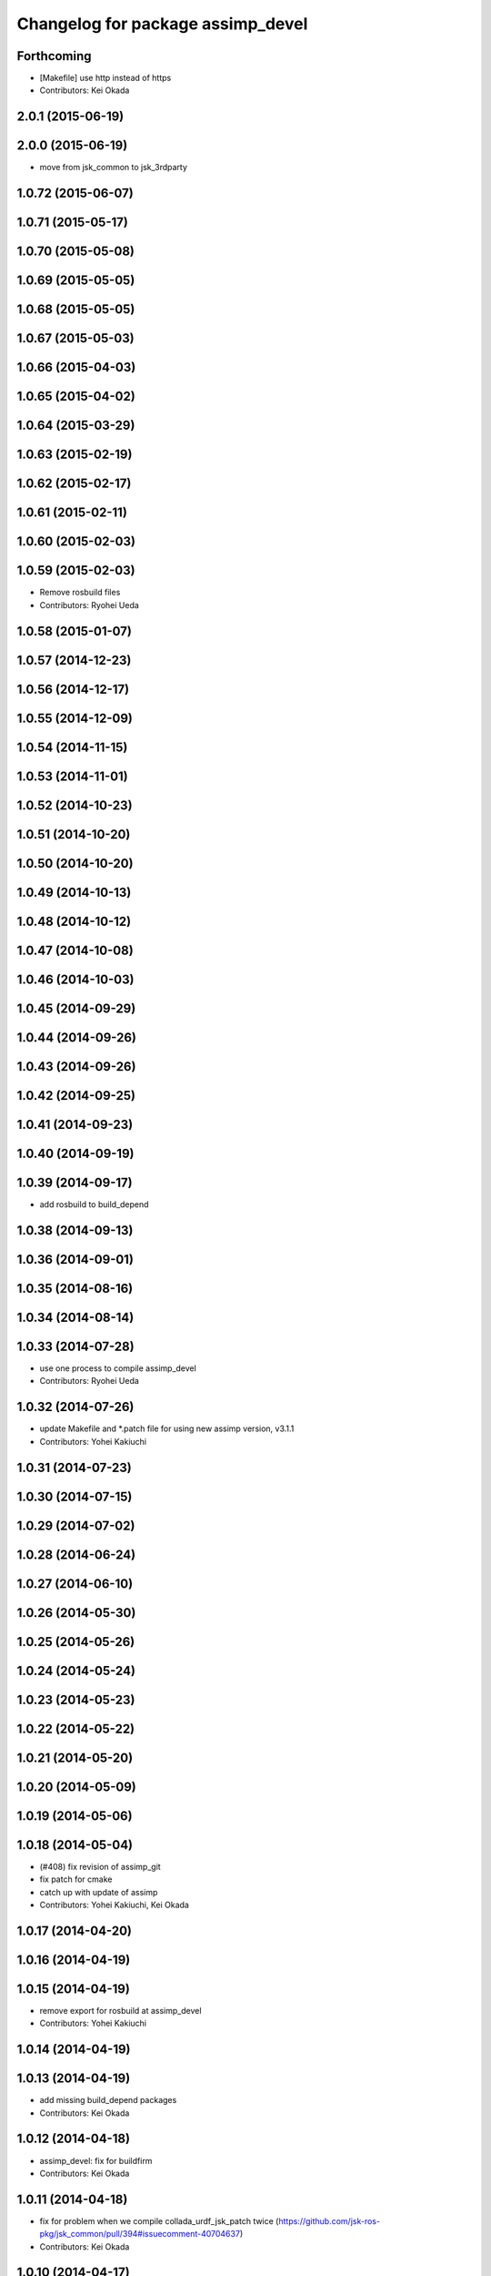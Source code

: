 ^^^^^^^^^^^^^^^^^^^^^^^^^^^^^^^^^^
Changelog for package assimp_devel
^^^^^^^^^^^^^^^^^^^^^^^^^^^^^^^^^^

Forthcoming
-----------
* [Makefile] use http instead of https
* Contributors: Kei Okada

2.0.1 (2015-06-19)
------------------

2.0.0 (2015-06-19)
------------------
* move from jsk_common to jsk_3rdparty

1.0.72 (2015-06-07)
-------------------

1.0.71 (2015-05-17)
-------------------

1.0.70 (2015-05-08)
-------------------

1.0.69 (2015-05-05)
-------------------

1.0.68 (2015-05-05)
-------------------

1.0.67 (2015-05-03)
-------------------

1.0.66 (2015-04-03)
-------------------

1.0.65 (2015-04-02)
-------------------

1.0.64 (2015-03-29)
-------------------

1.0.63 (2015-02-19)
-------------------

1.0.62 (2015-02-17)
-------------------

1.0.61 (2015-02-11)
-------------------

1.0.60 (2015-02-03)
-------------------

1.0.59 (2015-02-03)
-------------------
* Remove rosbuild files
* Contributors: Ryohei Ueda

1.0.58 (2015-01-07)
-------------------

1.0.57 (2014-12-23)
-------------------

1.0.56 (2014-12-17)
-------------------

1.0.55 (2014-12-09)
-------------------

1.0.54 (2014-11-15)
-------------------

1.0.53 (2014-11-01)
-------------------

1.0.52 (2014-10-23)
-------------------

1.0.51 (2014-10-20)
-------------------

1.0.50 (2014-10-20)
-------------------

1.0.49 (2014-10-13)
-------------------

1.0.48 (2014-10-12)
-------------------

1.0.47 (2014-10-08)
-------------------

1.0.46 (2014-10-03)
-------------------

1.0.45 (2014-09-29)
-------------------

1.0.44 (2014-09-26)
-------------------

1.0.43 (2014-09-26)
-------------------

1.0.42 (2014-09-25)
-------------------

1.0.41 (2014-09-23)
-------------------

1.0.40 (2014-09-19)
-------------------

1.0.39 (2014-09-17)
-------------------
* add rosbuild to build_depend

1.0.38 (2014-09-13)
-------------------

1.0.36 (2014-09-01)
-------------------

1.0.35 (2014-08-16)
-------------------

1.0.34 (2014-08-14)
-------------------

1.0.33 (2014-07-28)
-------------------
* use one process to compile assimp_devel
* Contributors: Ryohei Ueda

1.0.32 (2014-07-26)
-------------------
* update Makefile and *.patch file for using new assimp version, v3.1.1
* Contributors: Yohei Kakiuchi

1.0.31 (2014-07-23)
-------------------

1.0.30 (2014-07-15)
-------------------

1.0.29 (2014-07-02)
-------------------

1.0.28 (2014-06-24)
-------------------

1.0.27 (2014-06-10)
-------------------

1.0.26 (2014-05-30)
-------------------

1.0.25 (2014-05-26)
-------------------

1.0.24 (2014-05-24)
-------------------

1.0.23 (2014-05-23)
-------------------

1.0.22 (2014-05-22)
-------------------

1.0.21 (2014-05-20)
-------------------

1.0.20 (2014-05-09)
-------------------

1.0.19 (2014-05-06)
-------------------

1.0.18 (2014-05-04)
-------------------
* (#408) fix revision of assimp_git
* fix patch for cmake
* catch up with update of assimp
* Contributors: Yohei Kakiuchi, Kei Okada

1.0.17 (2014-04-20)
-------------------

1.0.16 (2014-04-19)
-------------------

1.0.15 (2014-04-19)
-------------------
* remove export for rosbuild at assimp_devel
* Contributors: Yohei Kakiuchi

1.0.14 (2014-04-19)
-------------------

1.0.13 (2014-04-19)
-------------------
* add missing build_depend packages
* Contributors: Kei Okada

1.0.12 (2014-04-18)
-------------------
* assimp_devel: fix for buildfirm
* Contributors: Kei Okada

1.0.11 (2014-04-18)
-------------------
* fix for problem when we compile collada_urdf_jsk_patch twice (https://github.com/jsk-ros-pkg/jsk_common/pull/394#issuecomment-40704637)
* Contributors: Kei Okada

1.0.10 (2014-04-17)
-------------------
* moved assim_devel from jsk-ros-pkg/jsk_model_tools
* https://github.com/jsk-ros-pkg/jsk_common/pull/387 was wrong, we should not SKIP_PKG_CONFIG
* fix max cpu to 4 for travis
* change assimp -> assimp_devel to avoid confusion, use pkg-config
* remove duplicated files
* remove export
* udpate catkinmake on assimp_devel
* udpate manifest
* udpate makefile
* add --depth=1 parameter to speed up git clone of assimp
* adding mk
* add bug fixed version
* do not use so many cpus
* copying Makefile for fake dependency
* remove debug message
* does not pollute src directory when catkin make
* fixing catkin cmake of assimp_devel
* fixing catkin cmake of assimp_devel
* catkinized assimp_devel
* add patch for obj exporter
* deviding whole patch to small patches
* devide install library from make install
* update patch for assimp
* update assimp_git.patch
* compiling with git repository
* add eus_assimp for eusing assimp library on EusLisp
* move euscollada,collada_tools,assimp_devl to jsk_model_tools
* Contributors: Ryohei Ueda, Yohei Kakiuchi, Kei Okada

1.0.9 (2014-04-12)
------------------

1.0.8 (2014-04-11)
------------------

1.0.7 (2014-04-10)
------------------

1.0.6 (2014-04-07)
------------------

1.0.5 (2014-03-31)
------------------

1.0.4 (2014-03-29)
------------------

1.0.3 (2014-03-19)
------------------

1.0.2 (2014-03-12)
------------------

1.0.1 (2014-03-07)
------------------

1.0.0 (2014-03-05)
------------------
* move euscollada,collada_tools,assimp_devl to jsk_model_tools
* makeing symbolic link as /usr/local/lib/libassimp.so.3
* fix unit of collada, for complying with gazebo
* assimp_devel: update version for building
* add assimp_devel package for using latest assimp library
* Contributors: youhei
